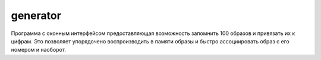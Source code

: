 generator
-----------

Программа с оконным интерфейсом предоставляющая возможность
запомнить 100 образов и привязать их к цифрам.
Это позволяет упорядочено воспроизводить в памяти образы
и быстро ассоциировать образ с его номером и наоборот.

